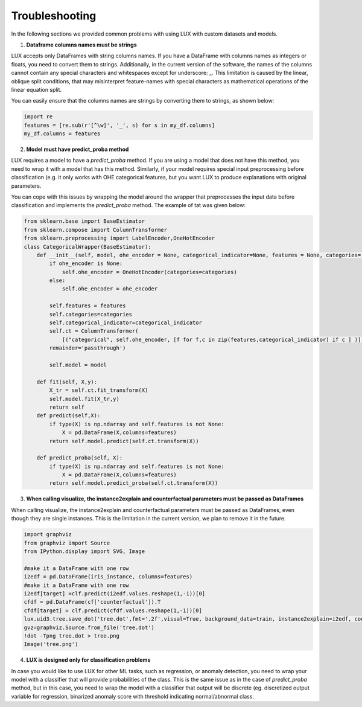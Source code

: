 Troubleshooting
=============

In the following sections we provided common problems with using LUX with custom datasets and models.

1. **Dataframe columns names must be strings**

LUX accepts only DataFrames with string columns names.
If you have a DataFrame with columns names as integers or floats, you need to convert them to strings.
Additionally, in the current version of the software, the names of the columns cannot contain any special characters and whitespaces except for underscore: `_`.
This limitation is caused by the linear, oblique split conditions, that may misinterpret feature-names with special characters as mathematical operations of the linear equation split.

You can easily ensure that the columns names are strings by converting them to strings, as shown below:

.. code-block:: python

    import re
    features = [re.sub(r'[^\w]', '_', s) for s in my_df.columns]
    my_df.columns = features


2. **Model must have predict_proba method**

LUX requires a model to have a `predict_proba` method.
If you are using a model that does not have this method, you need to wrap it with a model that has this method.
Similarly, if your model requires special input preprocessing before classification (e.g. it only works with OHE categorical features, but you want LUX to produce explanations with original parameters.

You can cope with this issues by wrapping the model around the wrapper that preprocesses the input data before classification and implements the `predict_proba` method.
The example of tat was given below:

.. code-block:: python

    from sklearn.base import BaseEstimator
    from sklearn.compose import ColumnTransformer
    from sklearn.preprocessing import LabelEncoder,OneHotEncoder
    class CategoricalWrapper(BaseEstimator):
        def __init__(self, model, ohe_encoder = None, categorical_indicator=None, features = None, categories='auto'):
            if ohe_encoder is None:
                self.ohe_encoder = OneHotEncoder(categories=categories)
            else:
                self.ohe_encoder = ohe_encoder

            self.features = features
            self.categories=categories
            self.categorical_indicator=categorical_indicator
            self.ct = ColumnTransformer(
                [("categorical", self.ohe_encoder, [f for f,c in zip(features,categorical_indicator) if c ] )],
            remainder='passthrough')

            self.model = model

        def fit(self, X,y):
            X_tr = self.ct.fit_transform(X)
            self.model.fit(X_tr,y)
            return self
        def predict(self,X):
            if type(X) is np.ndarray and self.features is not None:
                X = pd.DataFrame(X,columns=features)
            return self.model.predict(self.ct.transform(X))

        def predict_proba(self, X):
            if type(X) is np.ndarray and self.features is not None:
                X = pd.DataFrame(X,columns=features)
            return self.model.predict_proba(self.ct.transform(X))

3. **When calling visualize, the instance2explain and counterfactual parameters must be passed as DataFrames**

When calling visualize, the instance2explain and counterfactual parameters must be passed as DataFrames, even though they are single instances.
This is the limitation in the current version, we plan to remove it in the future.

.. code-block:: python

    import graphviz
    from graphviz import Source
    from IPython.display import SVG, Image

    #make it a DataFrame with one row
    i2edf = pd.DataFrame(iris_instance, columns=features)
    #make it a DataFrame with one row
    i2edf[target] =clf.predict(i2edf.values.reshape(1,-1))[0]
    cfdf = pd.DataFrame(cf['counterfactual']).T
    cfdf[target] = clf.predict(cfdf.values.reshape(1,-1))[0]
    lux.uid3.tree.save_dot('tree.dot',fmt='.2f',visual=True, background_data=train, instance2explain=i2edf, counterfactual=cfdf)
    gvz=graphviz.Source.from_file('tree.dot')
    !dot -Tpng tree.dot > tree.png
    Image('tree.png')

4. **LUX is designed only for classification problems**

In case you would like to use LUX for other ML tasks, such as regression, or anomaly detection, you need to wrap your model with a classifier that will provide probabilities of the class.
This is the same issue as in the case of `predict_proba` method, but in this case, you need to wrap the model with a classifier that output will be discrete (eg. discretized output variable for regression, binarized anomaly score with threshold indicating normal/abnormal class.


